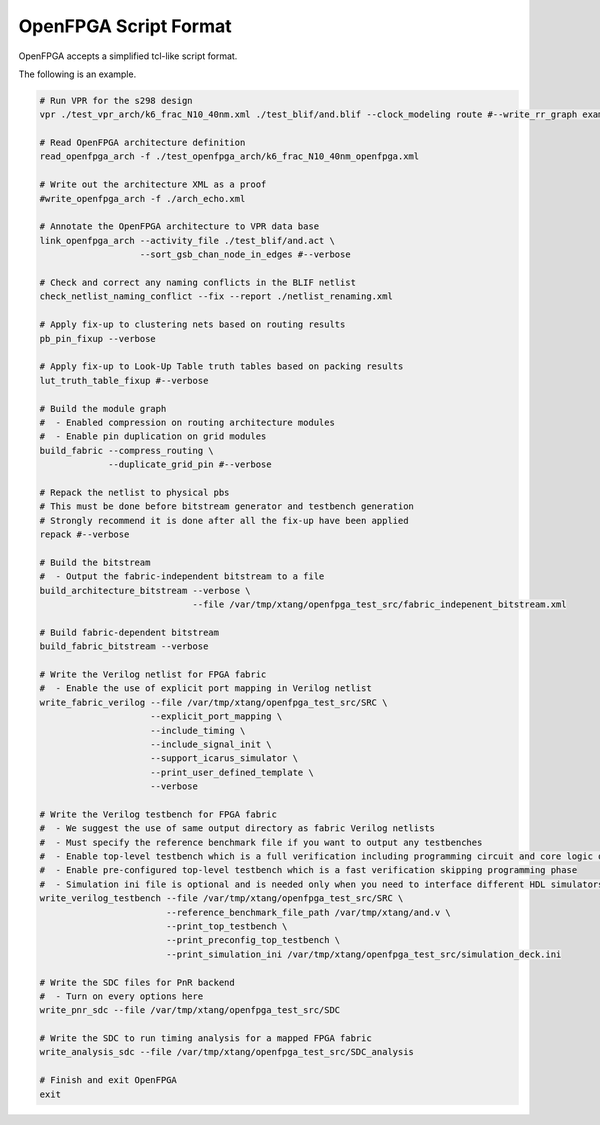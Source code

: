 .. _openfpga_script_format:

OpenFPGA Script Format
----------------------

OpenFPGA accepts a simplified tcl-like script format.

.. option:: Comments
   
   Any content after a ``#`` will be treated as comments.
   Comments will not be executed.

  .. note:: comments can be added inline or as a new line. See the example below

.. option:: Continued line
  
   Lines to be continued should be finished with ``\``.
   Continued lines will be conjuncted and executed as one line
 
  .. note:: please ensure necessary spaces. Otherwise it may cause command parser fail.

The following is an example.

.. code-block:: python

  # Run VPR for the s298 design
  vpr ./test_vpr_arch/k6_frac_N10_40nm.xml ./test_blif/and.blif --clock_modeling route #--write_rr_graph example_rr_graph.xml
  
  # Read OpenFPGA architecture definition
  read_openfpga_arch -f ./test_openfpga_arch/k6_frac_N10_40nm_openfpga.xml
  
  # Write out the architecture XML as a proof
  #write_openfpga_arch -f ./arch_echo.xml
  
  # Annotate the OpenFPGA architecture to VPR data base
  link_openfpga_arch --activity_file ./test_blif/and.act \
                     --sort_gsb_chan_node_in_edges #--verbose
  
  # Check and correct any naming conflicts in the BLIF netlist
  check_netlist_naming_conflict --fix --report ./netlist_renaming.xml
  
  # Apply fix-up to clustering nets based on routing results
  pb_pin_fixup --verbose
  
  # Apply fix-up to Look-Up Table truth tables based on packing results
  lut_truth_table_fixup #--verbose
  
  # Build the module graph 
  #  - Enabled compression on routing architecture modules
  #  - Enable pin duplication on grid modules 
  build_fabric --compress_routing \
               --duplicate_grid_pin #--verbose
  
  # Repack the netlist to physical pbs
  # This must be done before bitstream generator and testbench generation
  # Strongly recommend it is done after all the fix-up have been applied
  repack #--verbose
  
  # Build the bitstream 
  #  - Output the fabric-independent bitstream to a file
  build_architecture_bitstream --verbose \
                               --file /var/tmp/xtang/openfpga_test_src/fabric_indepenent_bitstream.xml
  
  # Build fabric-dependent bitstream
  build_fabric_bitstream --verbose
  
  # Write the Verilog netlist for FPGA fabric
  #  - Enable the use of explicit port mapping in Verilog netlist
  write_fabric_verilog --file /var/tmp/xtang/openfpga_test_src/SRC \
                       --explicit_port_mapping \
                       --include_timing \
                       --include_signal_init \
                       --support_icarus_simulator \
                       --print_user_defined_template \
                       --verbose
  
  # Write the Verilog testbench for FPGA fabric
  #  - We suggest the use of same output directory as fabric Verilog netlists
  #  - Must specify the reference benchmark file if you want to output any testbenches
  #  - Enable top-level testbench which is a full verification including programming circuit and core logic of FPGA
  #  - Enable pre-configured top-level testbench which is a fast verification skipping programming phase
  #  - Simulation ini file is optional and is needed only when you need to interface different HDL simulators using openfpga flow-run scripts
  write_verilog_testbench --file /var/tmp/xtang/openfpga_test_src/SRC \
                          --reference_benchmark_file_path /var/tmp/xtang/and.v \
                          --print_top_testbench \
                          --print_preconfig_top_testbench \
                          --print_simulation_ini /var/tmp/xtang/openfpga_test_src/simulation_deck.ini
  
  # Write the SDC files for PnR backend
  #  - Turn on every options here 
  write_pnr_sdc --file /var/tmp/xtang/openfpga_test_src/SDC 
  
  # Write the SDC to run timing analysis for a mapped FPGA fabric
  write_analysis_sdc --file /var/tmp/xtang/openfpga_test_src/SDC_analysis
  
  # Finish and exit OpenFPGA
  exit
